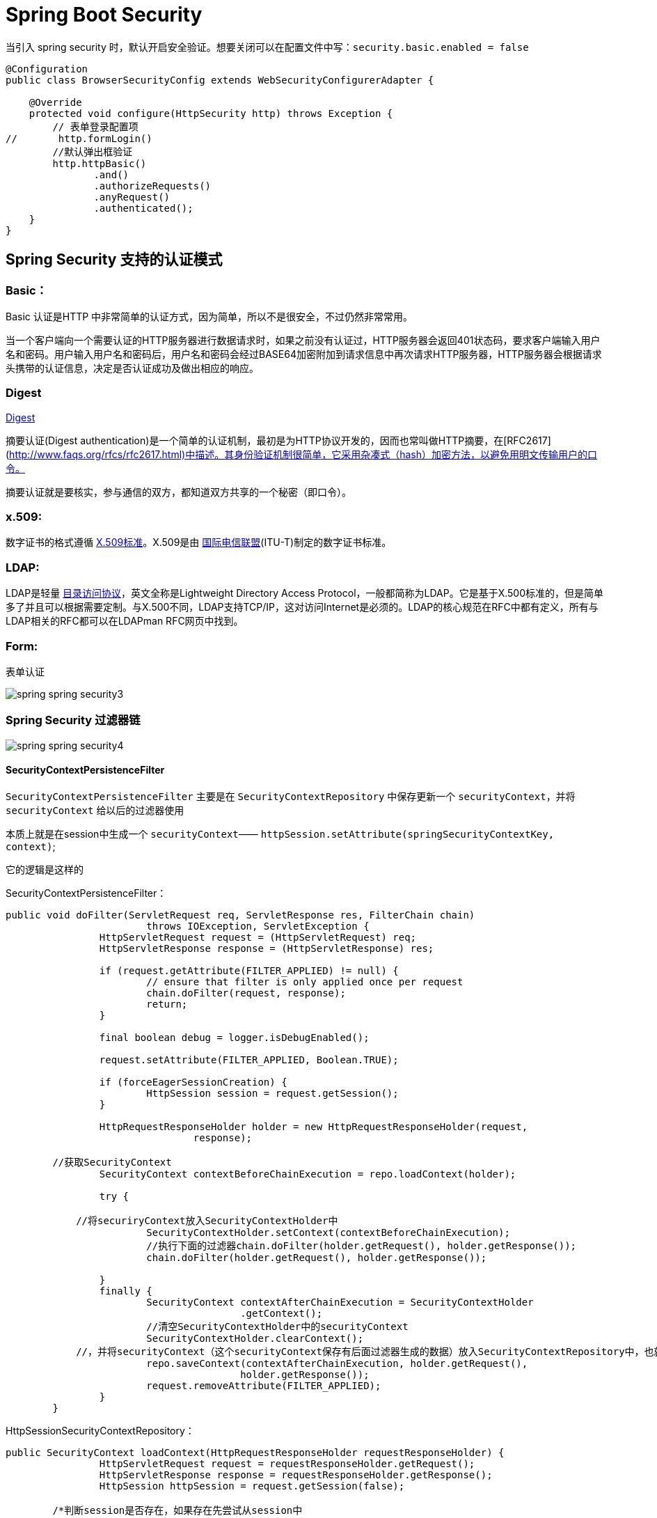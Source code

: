 [[spring-security]]
= Spring Boot Security

当引入 spring security 时，默认开启安全验证。想要关闭可以在配置文件中写：`security.basic.enabled = false`

[source,java]
----
@Configuration
public class BrowserSecurityConfig extends WebSecurityConfigurerAdapter {

    @Override
    protected void configure(HttpSecurity http) throws Exception {
        // 表单登录配置项
//       http.formLogin()
        //默认弹出框验证
        http.httpBasic()
               .and()
               .authorizeRequests()
               .anyRequest()
               .authenticated();
    }
}
----

[[spring-security-authenticate-pattern]]
== Spring Security 支持的认证模式

=== Basic：

Basic 认证是HTTP 中非常简单的认证方式，因为简单，所以不是很安全，不过仍然非常常用。

当一个客户端向一个需要认证的HTTP服务器进行数据请求时，如果之前没有认证过，HTTP服务器会返回401状态码，要求客户端输入用户名和密码。用户输入用户名和密码后，用户名和密码会经过BASE64加密附加到请求信息中再次请求HTTP服务器，HTTP服务器会根据请求头携带的认证信息，决定是否认证成功及做出相应的响应。

=== Digest

http://www.faqs.org/rfcs/rfc2617.html[Digest]

摘要认证(Digest authentication)是一个简单的认证机制，最初是为HTTP协议开发的，因而也常叫做HTTP摘要，在[RFC2617](http://www.faqs.org/rfcs/rfc2617.html)中描述。其身份验证机制很简单，它采用杂凑式（hash）加密方法，以避免用明文传输用户的口令。

摘要认证就是要核实，参与通信的双方，都知道双方共享的一个秘密（即口令）。

=== x.509:

数字证书的格式遵循 https://baike.baidu.com/item/X.509%E6%A0%87%E5%87%86[X.509标准]。X.509是由 https://baike.baidu.com/item/%E5%9B%BD%E9%99%85%E7%94%B5%E4%BF%A1%E8%81%94%E7%9B%9F/502493[国际电信联盟](ITU-T)制定的数字证书标准。

=== LDAP:

LDAP是轻量 https://baike.baidu.com/item/%E7%9B%AE%E5%BD%95%E8%AE%BF%E9%97%AE%E5%8D%8F%E8%AE%AE[目录访问协议]，英文全称是Lightweight Directory Access Protocol，一般都简称为LDAP。它是基于X.500标准的，但是简单多了并且可以根据需要定制。与X.500不同，LDAP支持TCP/IP，这对访问Internet是必须的。LDAP的核心规范在RFC中都有定义，所有与LDAP相关的RFC都可以在LDAPman RFC网页中找到。

=== Form:

表单认证

image::images/spring-spring-security3.jpg[]

=== Spring Security 过滤器链

image::images/spring-spring-security4.jpg[]

==== SecurityContextPersistenceFilter

`SecurityContextPersistenceFilter` 主要是在 `SecurityContextRepository` 中保存更新一个 `securityContext`，并将 `securityContext` 给以后的过滤器使用

​本质上就是在session中生成一个 `securityContext`—— `httpSession.setAttribute(springSecurityContextKey, context)`;

它的逻辑是这样的

SecurityContextPersistenceFilter：

[source,java]
----
public void doFilter(ServletRequest req, ServletResponse res, FilterChain chain)
			throws IOException, ServletException {
		HttpServletRequest request = (HttpServletRequest) req;
		HttpServletResponse response = (HttpServletResponse) res;

		if (request.getAttribute(FILTER_APPLIED) != null) {
			// ensure that filter is only applied once per request
			chain.doFilter(request, response);
			return;
		}

		final boolean debug = logger.isDebugEnabled();

		request.setAttribute(FILTER_APPLIED, Boolean.TRUE);

		if (forceEagerSessionCreation) {
			HttpSession session = request.getSession();
		}

		HttpRequestResponseHolder holder = new HttpRequestResponseHolder(request,
				response);

    	//获取SecurityContext
		SecurityContext contextBeforeChainExecution = repo.loadContext(holder);

		try {

            //将securiryContext放入SecurityContextHolder中
			SecurityContextHolder.setContext(contextBeforeChainExecution);
			//执行下面的过滤器chain.doFilter(holder.getRequest(), holder.getResponse());
			chain.doFilter(holder.getRequest(), holder.getResponse());

		}
		finally {
			SecurityContext contextAfterChainExecution = SecurityContextHolder
					.getContext();
			//清空SecurityContextHolder中的securityContext
			SecurityContextHolder.clearContext();
            //，并将securityContext（这个securityContext保存有后面过滤器生成的数据）放入SecurityContextRepository中，也就是执行SecurityContextRepository.saveContext()；
			repo.saveContext(contextAfterChainExecution, holder.getRequest(),
					holder.getResponse());
			request.removeAttribute(FILTER_APPLIED);
		}
	}
----
HttpSessionSecurityContextRepository：

[source,java]
----
public SecurityContext loadContext(HttpRequestResponseHolder requestResponseHolder) {
		HttpServletRequest request = requestResponseHolder.getRequest();
		HttpServletResponse response = requestResponseHolder.getResponse();
		HttpSession httpSession = request.getSession(false);

    	/*判断session是否存在，如果存在先尝试从session中
    	 * httpSession.getAttribute(springSecurityContextKey）获取securityContext，获取不		    *到或则session不存在，返回null
    	 */
		SecurityContext context = readSecurityContextFromSession(httpSession);
		//判断securityContext是否为null，为null则新建一个securityContextImpl
		if (context == null) {
			context = generateNewContext();
		}
		//将当前的securityContext的信息备份到SaveToSessionResponseWrapper，用户在后面的saveContext进行比较处理
		SaveToSessionResponseWrapper wrappedResponse = new SaveToSessionResponseWrapper(
				response, request, httpSession != null, context);
		requestResponseHolder.setResponse(wrappedResponse);

		if (isServlet3) {
			requestResponseHolder.setRequest(new Servlet3SaveToSessionRequestWrapper(
					request, wrappedResponse));
		}
		//返回一个securityContext
		return context;
	}

protected void saveContext(SecurityContext context) {
			final Authentication authentication = context.getAuthentication();
			HttpSession httpSession = request.getSession(false);
			//判断SecurityContext中的authentication是否为空或者是不是Anonymous角色，
    		//这个的作用是如果你的权限过期了或者不具有权限，那么session就不不应该还存在securityContext
			if (authentication == null || trustResolver.isAnonymous(authentication)) {
				//如果是的话再判断session是否存在，如果session存在并且securityContext不为空的话，就从session将securityContext删除
				if (httpSession != null && authBeforeExecution != null) {

					httpSession.removeAttribute(springSecurityContextKey);
				}
				return;
			}

			if (httpSession == null) {
				httpSession = createNewSessionIfAllowed(context);
			}
//判断session是否为空，如果不为空，则比较securityContext是否有更新过（会与SaveToSessionResponseWrapper中的securityContext内容作比较），有的话，就更新下一下httpSession.setAttribute(springSecurityContextKey, context);
			if (httpSession != null) {
				if (contextChanged(context)
						|| httpSession.getAttribute(springSecurityContextKey) == null){
					httpSession.setAttribute(springSecurityContextKey, context);


				}
			}
		}

----

==== LogoutFilter

用来处理url为 “/logout” 的请求，LogoutFilter 首先把请求交给 `SecurityContextLogoutHandler` 来处理, 而 `SecurityContextLogoutHandler` 只做以下处理

. 把当前session无效化
. 从 SecurityContext 里注销当前授权用户
. 重定向到注销成功页面

LogoutFilter：

[source,java]
----

public void doFilter(ServletRequest req, ServletResponse res, FilterChain chain)
		throws IOException, ServletException {
	HttpServletRequest request = (HttpServletRequest) req;
	HttpServletResponse response = (HttpServletResponse) res;

	if (requiresLogout(request, response)) {
		Authentication auth = SecurityContextHolder.getContext().getAuthentication();

		if (logger.isDebugEnabled()) {
			logger.debug("Logging out user '" + auth + "' and transferring to logout destination");
		}

		// 此处的handler是一个SecurityContextLogoutHandler的实例
		for (LogoutHandler handler : handlers) {
			handler.logout(request, response, auth);
		}

		// logoutSuccessHandler就是在<logout>标签里指定的自定义handler
		logoutSuccessHandler.onLogoutSuccess(request, response, auth);

		return;
	}

	chain.doFilter(request, response);
}
----

SecurityContextLogoutHandler：

[source,java]
----
public void logout(HttpServletRequest request, HttpServletResponse response,
      Authentication authentication) {
   Assert.notNull(request, "HttpServletRequest required");
   if (invalidateHttpSession) {
      HttpSession session = request.getSession(false);
      if (session != null) {
         logger.debug("Invalidating session: " + session.getId());
         session.invalidate();
      }
   }

   if (clearAuthentication) {
      SecurityContext context = SecurityContextHolder.getContext();
      context.setAuthentication(null);
   }

   SecurityContextHolder.clearContext();
}
----

==== AbstractAuthenticationProcessingFilter

​AbstractAuthenticationProcessingFilter 是处理form登录的过滤器。 与form登录有关的所有从操作都在里面进行的

==== DefaultLoginPageGeneratingFilter

​用来生成一个默认的登录页面

==== BasicAuthenticationFilter

​用来进行Basic认证

==== SecurityContextHolderAwareRequestFilter

​用来包装客户的请求，并提供一些额外的数据

==== RememberMeAuthenticationFilter

​实现RemenberMe功能

==== AnonymousAuthenticationFilter

​匿名用户

==== ExceptionTranslationFilter

​异常

==== SessionManagementFilter

​为了防御会话伪造攻击

==== FilterSecurityIntercptor

. 用过用户尚未登录，抛出尚未认证的异常
. 用过用户尚已登录，但没有访问当前资源的权限，抛出拒绝访问的异常
. 用过用户尚已登录，并且有访问当前资源的权限则通过

[[spring-security-authenticate-customize]]
== 自定义用户认证逻辑

. 处理用户信息获取逻辑 UserDetailsService
+
[source,java]
----
@Component
public class MyUserDetailsService implements UserDetailsService, SocialUserDetailsService {

	private Logger logger = LoggerFactory.getLogger(getClass());

	@Autowired
	private PasswordEncoder passwordEncoder;

	/*
	 * (non-Javadoc)
	 *
	 * @see org.springframework.security.core.userdetails.UserDetailsService#
	 * loadUserByUsername(java.lang.String)
	 */
	@Override
	public UserDetails loadUserByUsername(String username) throws UsernameNotFoundException {
		logger.info("表单登录用户名:" + username);
		return buildUser(username);
	}

	@Override
	public SocialUserDetails loadUserByUserId(String userId) throws UsernameNotFoundException {
		logger.info("设计登录用户Id:" + userId);
		return buildUser(userId);
	}

	private SocialUserDetails buildUser(String userId) {
		// 根据用户名查找用户信息
		//根据查找到的用户信息判断用户是否被冻结
		String password = passwordEncoder.encode("123456");
		logger.info("数据库密码是:"+password);
		return new SocialUser(userId, password,
				true, true, true, true,
				AuthorityUtils.commaSeparatedStringToAuthorityList("admin"));
	}

}
----

. 处理用户校验逻辑 UserDetails
+
[source,java]
----

----

. 处理密码加密解密 `PasswordEncoder`

[source,java]
----
@Bean
public PasswordEncoder passwordEncoder() {
    return new BCryptPasswordEncoder();
}
----

[[spring-security-personality]]
== 个性化用户认证流程

* 自定义登录页面 http.formLogin().loginPage("/singIn.html")
* 自定义登录成功处理 AuthenticationSuccessHandler
* 自定义登录失败处理 AuthenticationFailureHandler

[[spring-security-source]]
== 认证流程源码分析

认证处理流程说明

SpringBoot 的过滤器链

image::images/spring-spring-security1.jpg[]

image::images/spring-spring-security2.jpg[]

首先进入 `UserNamePasswordAuthenticationFilter` 过滤器来处理表单登录请求。

[source,java,indent=0,subs="verbatim,quotes",role="primary"]
.UserNamePasswordAuthenticationFilter
----
public Authentication attemptAuthentication(HttpServletRequest request,
			HttpServletResponse response) throws AuthenticationException {
		if (postOnly && !request.getMethod().equals("POST")) {
			throw new AuthenticationServiceException(
					"Authentication method not supported: " + request.getMethod());
		}

		String username = obtainUsername(request);
		String password = obtainPassword(request);

		if (username == null) {
			username = "";
		}

		if (password == null) {
			password = "";
		}

		username = username.trim();
    //构建UsernamePasswordAuthenticationToken，继承AbstractAuthenticationToken，而AbstractAuthenticationToken实现了Authentication
    //Authentication接口封装了用户认证信息
		UsernamePasswordAuthenticationToken authRequest = new UsernamePasswordAuthenticationToken(
				username, password);

		// Allow subclasses to set the "details" property
     //把请求的一些信息设置到UsernamePasswordAuthenticationToken
		setDetails(request, authRequest);
    //调用getAuthenticationManager，本身并不进行认证，用来管理AuthenticationProvider,
		return this.getAuthenticationManager().authenticate(authRequest);
	}
----

UsernamePasswordAuthenticationToken

[source,java,indent=0,subs="verbatim,quotes",role="primary"]
.UsernamePasswordAuthenticationToken
----
public UsernamePasswordAuthenticationToken(Object principal, Object credentials) {
//调用父类AbstractAuthenticationToken的构造方法，需要传入一组权限，由于还没进行用户认证，不知道权限是什么。所以传false、
super(null);
    this.principal = principal;
    this.credentials = credentials;
//代表我传进去的身份信息是否经过验证。
    setAuthenticated(false);
}
----

AbstractAuthenticationToken

[source,java,indent=0,subs="verbatim,quotes",role="primary"]
.UsernamePasswordAuthenticationToken
----
public AbstractAuthenticationToken(Collection<? extends GrantedAuthority> authorities) {
    if (authorities == null) {
        this.authorities = AuthorityUtils.NO_AUTHORITIES;
        return;
    }

    for (GrantedAuthority a : authorities) {
        if (a == null) {
            throw new IllegalArgumentException(
                    "Authorities collection cannot contain any null elements");
        }
    }
    ArrayList<GrantedAuthority>temp = new ArrayList<GrantedAuthority>(
            authorities.size());
    temp.addAll(authorities);
    this.authorities = Collections.unmodifiableList(temp);
}
----

ProviderManager：实现了 `AuthenticationManager`。程序会进入 `authenticate()` 方法中，获取 `AuthenticationProvider`：真正的校验逻辑处理

[source,java,indent=0,subs="verbatim,quotes",role="primary"]
.Java
----
public Authentication authenticate(Authentication authentication)
        throws AuthenticationException {
//以表单登录为例：此处的toTest应为UsernamePasswordAuthenticationToken
//此外，第三方登录SocialAuthenticationToken
    Class toTest = authentication.getClass();
    AuthenticationException lastException = null;
    Authentication result = null;
    boolean debug = logger.isDebugEnabled();
//拿到所有的AuthenticationProvider接口。真正的校验逻辑是写在AuthenticationProvider里的。不同的登录方式对应的校验逻辑不一样
    for (AuthenticationProvider provider : getProviders()) {
   //判断当前的provider是否支持当前Authentication的类型
        if (!provider.supports(toTest)) {
            continue;
        }

        if (debug) {
            logger.debug("Authentication attempt using "
                    + provider.getClass().getName());
        }

        try {
    //真正的认证处理。调用DaoAuthenticationProvider.authenticate(authentication)
            result = provider.authenticate(authentication);

            if (result != null) {
                copyDetails(authentication, result);
                break;
            }
        }
        catch (AccountStatusException e) {
            prepareException(e, authentication);
            // SEC-546: Avoid polling additional providers if auth failure is due to
            // invalid account status
            throw e;
        }
        catch (InternalAuthenticationServiceException e) {
            prepareException(e, authentication);
            throw e;
        }
        catch (AuthenticationException e) {
            lastException = e;
        }
    }

    if (result == null && parent != null) {
        // Allow the parent to try.
        try {
            result = parent.authenticate(authentication);
        }
        catch (ProviderNotFoundException e) {
            // ignore as we will throw below if no other exception occurred prior to
            // calling parent and the parent
            // may throw ProviderNotFound even though a provider in the child already
            // handled the request
        }
        catch (AuthenticationException e) {
            lastException = e;
        }
    }

    if (result != null) {
        if (eraseCredentialsAfterAuthentication
                && (result instanceof CredentialsContainer)) {
            // Authentication is complete. Remove credentials and other secret data
            // from authentication
            ((CredentialsContainer) result).eraseCredentials();
        }

        eventPublisher.publishAuthenticationSuccess(result);
        return result;
    }

    // Parent was null, or didn't authenticate (or throw an exception).

    if (lastException == null) {
        lastException = new ProviderNotFoundException(messages.getMessage(
                "ProviderManager.providerNotFound",
                new Object[] { toTest.getName() },
                "No AuthenticationProvider found for {0}"));
    }

    prepareException(lastException, authentication);

    throw lastException;
}
----

DaoAuthenticationProvider:继承自 `AbstractUserDetailsAuthenticationProvider` 校验逻辑主要写在抽象类中的 `authenticate(authentication)`

[source,java,indent=0,subs="verbatim,quotes",role="primary"]
.Java
----
public Authentication authenticate(Authentication authentication)
			throws AuthenticationException {
		Assert.isInstanceOf(UsernamePasswordAuthenticationToken.class, authentication,
				messages.getMessage(
						"AbstractUserDetailsAuthenticationProvider.onlySupports",
						"Only UsernamePasswordAuthenticationToken is supported"));

		// Determine username 获取用户对象
		String username = (authentication.getPrincipal() == null) ? "NONE_PROVIDED"
				: authentication.getName();

		boolean cacheWasUsed = true;
    // 获取用户对象
		UserDetails user = this.userCache.getUserFromCache(username);

		if (user == null) {
			cacheWasUsed = false;

			try {
        //调用我们提供的UserDetailService的实现的loadUserByUsername获取User
				user = retrieveUser(username,
						(UsernamePasswordAuthenticationToken) authentication);
			}
			catch (UsernameNotFoundException notFound) {
				logger.debug("User '" + username + "' not found");

				if (hideUserNotFoundExceptions) {
					throw new BadCredentialsException(messages.getMessage(
							"AbstractUserDetailsAuthenticationProvider.badCredentials",
							"Bad credentials"));
				}
				else {
					throw notFound;
				}
			}

			Assert.notNull(user,
					"retrieveUser returned null - a violation of the interface contract");
		}

		try {
      //预检查，主要检查用户，也就是UserDetail中的四个boolean值的三个是否锁定，过期，可用
			preAuthenticationChecks.check(user);
      //附加检查，主要对密码进行检查
			additionalAuthenticationChecks(user,
					(UsernamePasswordAuthenticationToken) authentication);
		}
		catch (AuthenticationException exception) {
			if (cacheWasUsed) {
				// There was a problem, so try again after checking
				// we're using latest data (i.e. not from the cache)
				cacheWasUsed = false;
				user = retrieveUser(username,
						(UsernamePasswordAuthenticationToken) authentication);
				preAuthenticationChecks.check(user);
				additionalAuthenticationChecks(user,
						(UsernamePasswordAuthenticationToken) authentication);
			}
			else {
				throw exception;
			}
		}
    //后检查，检查四个boolean中最后一个。
		postAuthenticationChecks.check(user);

		if (!cacheWasUsed) {
			this.userCache.putUserInCache(user);
		}

		Object principalToReturn = user;

		if (forcePrincipalAsString) {
			principalToReturn = user.getUsername();
		}
    //如果认证成功。就创建authentication
		return createSuccessAuthentication(principalToReturn, authentication, user);
	}
----

additionalAuthenticationChecks:附加检查

[source,java,indent=0,subs="verbatim,quotes",role="primary"]
.Java
----
protected void additionalAuthenticationChecks(UserDetails userDetails,
        UsernamePasswordAuthenticationToken authentication)
        throws AuthenticationException {
    Object salt = null;

    if (this.saltSource != null) {
        salt = this.saltSource.getSalt(userDetails);
    }

    if (authentication.getCredentials() == null) {
        logger.debug("Authentication failed: no credentials provided");

        throw new BadCredentialsException(messages.getMessage(
                "AbstractUserDetailsAuthenticationProvider.badCredentials",
                "Bad credentials"));
    }

    String presentedPassword = authentication.getCredentials().toString();
//密码加解密器，是否匹配
    if (!passwordEncoder.isPasswordValid(userDetails.getPassword(),
            presentedPassword, salt)) {
        logger.debug("Authentication failed: password does not match stored value");

        throw new BadCredentialsException(messages.getMessage(
                "AbstractUserDetailsAuthenticationProvider.badCredentials",
                "Bad credentials"));
    }
}
----

createSuccessAuthentication

[source,java,indent=0,subs="verbatim,quotes",role="primary"]
.Java
----
protected Authentication createSuccessAuthentication(Object principal,
        Authentication authentication, UserDetails user) {
    // Ensure we return the original credentials the user supplied,
    // so subsequent attempts are successful even with encoded passwords.
    // Also ensure we return the original getDetails(), so that future
    // authentication events after cache expiry contain the details
//重新new了一次UsernamePasswordAuthenticationToken。调用的是有三个参数的构造函数，而不是之前的两个参数的构造函数
    UsernamePasswordAuthenticationToken result = new UsernamePasswordAuthenticationToken(
            principal, authentication.getCredentials(),
            authoritiesMapper.mapAuthorities(user.getAuthorities()));
    result.setDetails(authentication.getDetails());

    return result;
}
----

当用户校验通过后，会调用一个 `successfulAuthentication(request,response,chain,authResult)` 方法，使用我们自定义的那个 `AuthenticationSuccessHandler` 成功的处理器来处理

当用户校验过程中某一项不通过时，会调用一个 `unsuccessfulAuthentication(request,response,failed)` 方法，使用我们自定义的那个 `AuthenticationFailedHandler` 失败的处理器来处理

认证结果如何在多个请求之间共享

首先来看用户认证通过后会进入到 `AbstractAuthenticationProcessingFilter` 的 `successfulAuthentication`

[source,java,indent=0,subs="verbatim,quotes",role="primary"]
.Java
----
protected void successfulAuthentication(HttpServletRequest request,
        HttpServletResponse response, FilterChain chain, Authentication authResult)
        throws IOException, ServletException {

    if (logger.isDebugEnabled()) {
        logger.debug("Authentication success. Updating SecurityContextHolder to contain: "
                + authResult);
    }
//SecurityContextHolder实际上是ThreadLocal的封装，把当前认证放到一个线程里去，以供后续的SecurityContextPersistenceFilter使用，
//此过滤器链位于整个过滤器的最前面，请求进来检查Session中是否有SecurityContext，如果有，就把SecurityContext拿出来放到线程里。 返回时，检查线程，如果线程有SecurityContext，就放到session中去
    SecurityContextHolder.getContext().setAuthentication(authResult);

    rememberMeServices.loginSuccess(request, response, authResult);

    // Fire event
    if (this.eventPublisher != null) {
        eventPublisher.publishEvent(new InteractiveAuthenticationSuccessEvent(
                authResult, this.getClass()));
    }
//调用我们自己定义的成功处理器
    successHandler.onAuthenticationSuccess(request, response, authResult);
}
----

获取认证用户信息

[source,java,indent=0,subs="verbatim,quotes",role="primary"]
.Java
----
@GetMapping("/me")
public Object getCurrentUser(Authentication authentication){
    return authentication;
}
@GetMapping("/me")
public Object getCurrentUser(@AuthenticationPrincipal authentication){
    return authentication;
}
----

[[spring-security-oauth2]]
== Security Oauth2.0

http://www.rfcreader.com/#rfc6749[OAuth 2.0 协议官方文档]

http://www.ruanyifeng.com/blog/2014/05/oauth_2_0.html[OAuth 2.0 协议简介]

image::images/spring-spring-security-oauth1.png[]

[[spring-security-oauth2-impl]]
=== 实现

SpringBoot 实现认证服务器(SpringBoot自带的认证实现)只需要两个注解 `@Configuration` 和 `@EnableAuthorizationServer`

[source,java]
----
@Configuration
@EnableAuthorizationServer
public class ImoocAuthorizationServerConfig{

}
----

. 首先，需要请求获取授权码。请求地址：`oauth/authorize`。需要传递几个参数
+
[[spring-security-oauth2-impl-tbl]]
.参数
|===
| 参数 | 是否必须 | 描述

| response_type | 是 | 值必须为code

| client_id | 是 | 此值在 Springboot 启动过程中在控制台打印

| redirect_url | 可选 | 重定向的地址

| scope | 可选 | 授权范围，可有自己定义

| state | 可选 | 授权范围，可有自己定义
|===
+
`client_id` 和 `client_secret` 可由 `security.0auth2.client.clientId` 和 `security.0auth2.client.secret` 在配置文件中指定

. 拿到授权码后，需要到 `/oauth/token` 换取令牌，需要传递几个参数

需要在头部加入：`authorization`:将 `id` 和 `secret` 填进去

[[spring-security-oauth2-impl-param-tbl]]
.参数
|===
| 请求头 | 是否可选 | 描述

| grant_type | 必填 | authorization_code

| code | 必填 | 获取到的授权码

| redirect_url | 必填 |

| client_id | 必填 |
|===

SpringBoot 实现资源服务器(SpringBoot自带的资源实现)只需要两个注解 `@Configuration` 和 `@EnableResourceService`

[[spring-security-oauth2-source]]
=== 源码分析

下图中绿色代表实体类,蓝色代表接口

image::images/spring-spring-security-oauth2.png[]

* TokenEndPoint:整个流程的入口点，可以理解为一个Controller
* ClientDetails:封装了请求中应用的信息
* TokenRequest:封装了请求中其他参数的信息，同时也包括ClientDetails
* ClientDetailsService:读取地方应用的信息，这些信息都会被读取到ClientDetails中
* TokenGranter:令牌生产者，对应四种不同授权模式的实现
* OAuth2Request:ClientDetails和TokenRequest的整合
* Authentication:封装当前授权用户的一些信息
* Oauth2Authentication:
* AuthorizationServerTokenServices:生成令牌
* OAuth2AccessToken:

下面来分析下具体源码的实现，从 `TokenEndPoint` 开始

[source, java]
----
public class TokenEndpoint extends AbstractEndpoint {

	.....

	@RequestMapping(value = "/oauth/token", method=RequestMethod.POST)
	public ResponseEntity<OAuth2AccessToken> postAccessToken(Principal principal, @RequestParam
	Map<String, String> parameters) throws HttpRequestMethodNotSupportedException {

		if (!(principal instanceof Authentication)) {
			throw new InsufficientAuthenticationException(
					"There is no client authentication. Try adding an appropriate authentication filter.");
		}
		 //首先获取clientId
		String clientId = getClientId(principal);
		 //获取第三方应用的详细信息
		ClientDetails authenticatedClient = getClientDetailsService().loadClientByClientId(clientId);
		//创建TokenRequest
		TokenRequest tokenRequest = getOAuth2RequestFactory().createTokenRequest(parameters, authenticatedClient);

		if (clientId != null && !clientId.equals("")) {
			// Only validate the client details if a client authenticated during this
			// request.
			if (!clientId.equals(tokenRequest.getClientId())) {
				// double check to make sure that the client ID in the token request is the same as that in the
				// authenticated client
				throw new InvalidClientException("Given client ID does not match authenticated client");
			}
		}
		if (authenticatedClient != null) {
			oAuth2RequestValidator.validateScope(tokenRequest, authenticatedClient);
		}
		if (!StringUtils.hasText(tokenRequest.getGrantType())) {
			throw new InvalidRequestException("Missing grant type");
		}
		 //是否是简化模式，不支持
		if (tokenRequest.getGrantType().equals("implicit")) {
			throw new InvalidGrantException("Implicit grant type not supported from token endpoint");
		}

		if (isAuthCodeRequest(parameters)) {
			// The scope was requested or determined during the authorization step
			if (!tokenRequest.getScope().isEmpty()) {
				logger.debug("Clearing scope of incoming token request");
				tokenRequest.setScope(Collections.<String> emptySet());
			}
		}

		if (isRefreshTokenRequest(parameters)) {
			// A refresh token has its own default scopes, so we should ignore any added by the factory here.
			tokenRequest.setScope(OAuth2Utils.parseParameterList(parameters.get(OAuth2Utils.SCOPE)));
		}

		OAuth2AccessToken token = getTokenGranter().grant(tokenRequest.getGrantType(), tokenRequest);
		if (token == null) {
			throw new UnsupportedGrantTypeException("Unsupported grant type: " + tokenRequest.getGrantType());
		}

		return getResponse(token);

	}

	/**
	 * @param principal the currently authentication principal
	 * @return a client id if there is one in the principal
	 */
	protected String getClientId(Principal principal) {
		Authentication client = (Authentication) principal;
		if (!client.isAuthenticated()) {
			throw new InsufficientAuthenticationException("The client is not authenticated.");
		}
		String clientId = client.getName();
		if (client instanceof OAuth2Authentication) {
			// Might be a client and user combined authentication
			clientId = ((OAuth2Authentication) client).getOAuth2Request().getClientId();
		}
		return clientId;
	}

}
----

`OAuth2AccessToken` 的实现类 `DefaultOAuth2AccessToken` 就是最终在控制台得到的 token 序列化之前的原始类

[source, java]
----
public class DefaultOAuth2AccessToken implements Serializable, OAuth2AccessToken {

    private static final long serialVersionUID = 914967629530462926L;

    private String value;

    private Date expiration;

    private String tokenType = BEARER_TYPE.toLowerCase();

    private OAuth2RefreshToken refreshToken;

    private Set<String> scope;

    private Map<String, Object> additionalInformation = Collections.emptyMap();

    //getter,setter
}


@org.codehaus.jackson.map.annotate.JsonSerialize(using = OAuth2AccessTokenJackson1Serializer.class)
@org.codehaus.jackson.map.annotate.JsonDeserialize(using = OAuth2AccessTokenJackson1Deserializer.class)
@com.fasterxml.jackson.databind.annotation.JsonSerialize(using = OAuth2AccessTokenJackson2Serializer.class)
@com.fasterxml.jackson.databind.annotation.JsonDeserialize(using = OAuth2AccessTokenJackson2Deserializer.class)

public interface OAuth2AccessToken {

    public static String BEARER_TYPE = "Bearer";

    public static String OAUTH2_TYPE = "OAuth2";

    /**
     * The access token issued by the authorization server. This value is REQUIRED.
     */
    public static String ACCESS_TOKEN = "access_token";

    /**
     * The type of the token issued as described in <a href="http://tools.ietf.org/html/draft-ietf-oauth-v2-22#section-7.1">Section 7.1</a>. Value is case insensitive.
     * This value is REQUIRED.
     */
    public static String TOKEN_TYPE = "token_type";

    /**
     * The lifetime in seconds of the access token. For example, the value "3600" denotes that the access token will
     * expire in one hour from the time the response was generated. This value is OPTIONAL.
     */
    public static String EXPIRES_IN = "expires_in";

    /**
     * The refresh token which can be used to obtain new access tokens using the same authorization grant as described
     * in <a href="http://tools.ietf.org/html/draft-ietf-oauth-v2-22#section-6">Section 6</a>. This value is OPTIONAL.
     */
    public static String REFRESH_TOKEN = "refresh_token";

    /**
     * The scope of the access token as described by <a href="http://tools.ietf.org/html/draft-ietf-oauth-v2-22#section-3.3">Section 3.3</a>
     */
    public static String SCOPE = "scope";

    ...
}
----

一个典型的样例 token 响应,如下所示，就是上述类序列化后的结果：

[source, java]
----
{
    "access_token":"950a7cc9-5a8a-42c9-a693-40e817b1a4b0",
    "token_type":"bearer",
    "refresh_token":"773a0fcd-6023-45f8-8848-e141296cb3cb",
    "expires_in":27036,
    "scope":"select"
}
----

TokenGranter:``TokenGranter`` 的设计思路是使用 `CompositeTokenGranter` 管理一个 `List` 列表，每一种 `grantType` 对应一个具体的真正授权者，在 debug 过程中可以发现 `CompositeTokenGranter` 内部就是在循环调用五种 `TokenGranter` 实现类的 `grant` 方法，
而 `granter` 内部则是通过 `grantType` 来区分是否是各自的授权类型。

CompositeTokenGranter

[source, java]
----
public class CompositeTokenGranter implements TokenGranter {

	private final List<TokenGranter> tokenGranters;

	public CompositeTokenGranter(List<TokenGranter> tokenGranters) {
		this.tokenGranters = new ArrayList<TokenGranter>(tokenGranters);
	}

	public OAuth2AccessToken grant(String grantType, TokenRequest tokenRequest) {
		for (TokenGranter granter : tokenGranters) {
			OAuth2AccessToken grant = granter.grant(grantType, tokenRequest);
			if (grant!=null) {
				return grant;
			}
		}
		return null;
	}

	public void addTokenGranter(TokenGranter tokenGranter) {
		if (tokenGranter == null) {
			throw new IllegalArgumentException("Token granter is null");
		}
		tokenGranters.add(tokenGranter);
	}

}
----

五种类型分别是：

* ResourceOwnerPasswordTokenGranter ==> password密码模式
* AuthorizationCodeTokenGranter ==> authorization_code授权码模式
* ClientCredentialsTokenGranter ==> client_credentials客户端模式
* ImplicitTokenGranter ==> implicit简化模式
* RefreshTokenGranter ==>refresh_token 刷新token专用

AuthorizationServerTokenServices

[source, java]
----
public interface AuthorizationServerTokenServices {
    //创建token
    OAuth2AccessToken createAccessToken(OAuth2Authentication authentication) throws AuthenticationException;
    //刷新token
    OAuth2AccessToken refreshAccessToken(String refreshToken, TokenRequest tokenRequest)
            throws AuthenticationException;
    //获取token
    OAuth2AccessToken getAccessToken(OAuth2Authentication authentication);

}
----

在默认的实现类 `DefaultTokenServices` 中，可以看到 token 是如何产生的，并且了解了框架对 token 进行哪些信息的关联。

[source, java]
----
@Transactional
public OAuth2AccessToken createAccessToken(OAuth2Authentication authentication) throws AuthenticationException {

    OAuth2AccessToken existingAccessToken = tokenStore.getAccessToken(authentication);
    OAuth2RefreshToken refreshToken = null;
    if (existingAccessToken != null) {
        if (existingAccessToken.isExpired()) {
            if (existingAccessToken.getRefreshToken() != null) {
                refreshToken = existingAccessToken.getRefreshToken();
                // The token store could remove the refresh token when the
                // access token is removed, but we want to
                // be sure...
                tokenStore.removeRefreshToken(refreshToken);
            }
            tokenStore.removeAccessToken(existingAccessToken);
        }
        else {
            // Re-store the access token in case the authentication has changed
            tokenStore.storeAccessToken(existingAccessToken, authentication);
            return existingAccessToken;
        }
    }

    // Only create a new refresh token if there wasn't an existing one
    // associated with an expired access token.
    // Clients might be holding existing refresh tokens, so we re-use it in
    // the case that the old access token
    // expired.
    if (refreshToken == null) {
        refreshToken = createRefreshToken(authentication);
    }
    // But the refresh token itself might need to be re-issued if it has
    // expired.
    else if (refreshToken instanceof ExpiringOAuth2RefreshToken) {
        ExpiringOAuth2RefreshToken expiring = (ExpiringOAuth2RefreshToken) refreshToken;
        if (System.currentTimeMillis() > expiring.getExpiration().getTime()) {
            refreshToken = createRefreshToken(authentication);
        }
    }

    OAuth2AccessToken accessToken = createAccessToken(authentication, refreshToken);
    tokenStore.storeAccessToken(accessToken, authentication);
    // In case it was modified
    refreshToken = accessToken.getRefreshToken();
    if (refreshToken != null) {
        tokenStore.storeRefreshToken(refreshToken, authentication);
    }
    return accessToken;

}
----

简单总结一下 `AuthorizationServerTokenServices` 的作用，他提供了创建 token，刷新 token，获取 token 的实现。
在创建token时，他会调用 tokenStore 对产生的 token 和相关信息存储到对应的实现类中，可以是 redis，数据库，内存，jwt。

image::images/spring-spring-security-oauth3.png[]

无论使用那种登录方法，校验成功后都会进入到AuthenticationSuccessfulHandler的实现类里面，而我们要做的是在这个实现类中调用TokenService去产生令牌当作一个返回。

[[spring-security-social]]
== 第三方登录

三个角色：服务提供商（Provider），资源所有者（Resource Owner），第三方应用（Client）

image::images/spring-spring-security-oauth5.jpg[]

在标准的OAuth2协议中，1-6步都是固定，只有最后一步，不通的服务提供商返回的用户信息是不同的。Spring Social已经为我们封装好了1-6步。

OAuth协议中的授权模式

* 授权码模式（authorization code）
* 密码模式（resource owner password credentials）
* 客户端模式(client credentials)
* 简化模式(implicit)

第三方应用授权码模式流程

image::images/spring-spring-security-oauth6.jpg[]

[[spring-security-social-source]]
=== Spring Social 原理

SpringSocial使用 `SocialAuthenticationFilter` 过滤器实现上图的流程，并将这个过滤器加到 SpringSecurity 的过滤器链上

ServiceProvider：针对每一个服务提供商，都必须提供一个 `ServiceProvider`，继承 `AbstractOAuth2ServiceProvider` 这个抽象类，里面实现了最基本的功能

image::images/spring-spring-security-oauth7.jpg[]

第三方登陆涉及到的类和接口

image::images/spring-spring-security-oauth4.jpg[]
